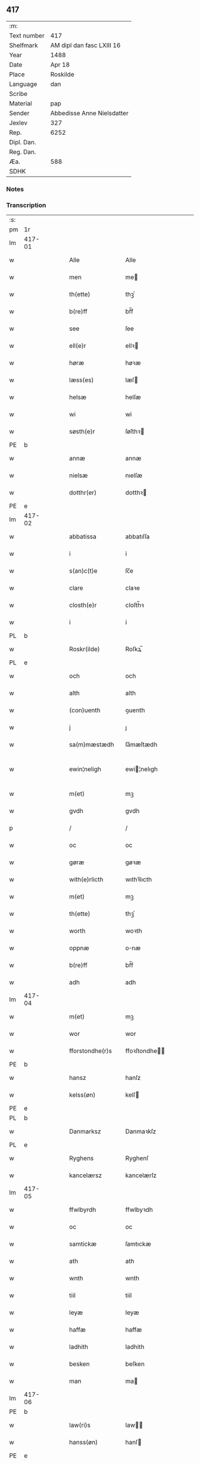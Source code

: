 ** 417
| :m:         |                            |
| Text number | 417                        |
| Shelfmark   | AM dipl dan fasc LXIII 16  |
| Year        | 1488                       |
| Date        | Apr 18                     |
| Place       | Roskilde                   |
| Language    | dan                        |
| Scribe      |                            |
| Material    | pap                        |
| Sender      | Abbedisse Anne Nielsdatter |
| Jexlev      | 327                        |
| Rep.        | 6252                       |
| Dipl. Dan.  |                            |
| Reg. Dan.   |                            |
| Æa.         | 588                        |
| SDHK        |                            |

*** Notes


*** Transcription
| :s: |        |   |   |   |   |                  |               |   |   |   |   |     |   |   |    |               |
| pm  |     1r |   |   |   |   |                  |               |   |   |   |   |     |   |   |    |               |
| lm  | 417-01 |   |   |   |   |                  |               |   |   |   |   |     |   |   |    |               |
| w   |        |   |   |   |   | Alle             | Alle          |   |   |   |   | dan |   |   |    |        417-01 |
| w   |        |   |   |   |   | men              | me           |   |   |   |   | dan |   |   |    |        417-01 |
| w   |        |   |   |   |   | th(ette)         | thꝫͤ           |   |   |   |   | dan |   |   |    |        417-01 |
| w   |        |   |   |   |   | b(re)ff          | bf̅f           |   |   |   |   | dan |   |   |    |        417-01 |
| w   |        |   |   |   |   | see              | ſee           |   |   |   |   | dan |   |   |    |        417-01 |
| w   |        |   |   |   |   | ell(e)r          | ellꝛ         |   |   |   |   | dan |   |   |    |        417-01 |
| w   |        |   |   |   |   | høræ             | høꝛæ          |   |   |   |   | dan |   |   |    |        417-01 |
| w   |        |   |   |   |   | læss(es)         | læſ          |   |   |   |   | dan |   |   |    |        417-01 |
| w   |        |   |   |   |   | helsæ            | helſæ         |   |   |   |   | dan |   |   |    |        417-01 |
| w   |        |   |   |   |   | wi               | wi            |   |   |   |   | dan |   |   |    |        417-01 |
| w   |        |   |   |   |   | søsth(e)r        | ſøſthꝛ       |   |   |   |   | dan |   |   |    |        417-01 |
| PE  |      b |   |   |   |   |                  |               |   |   |   |   |     |   |   |    |               |
| w   |        |   |   |   |   | annæ             | annæ          |   |   |   |   | dan |   |   |    |        417-01 |
| w   |        |   |   |   |   | nielsæ           | nıelſæ        |   |   |   |   | dan |   |   |    |        417-01 |
| w   |        |   |   |   |   | dotthr(er)       | dotthꝛ       |   |   |   |   | dan |   |   |    |        417-01 |
| PE  |      e |   |   |   |   |                  |               |   |   |   |   |     |   |   |    |               |
| lm  | 417-02 |   |   |   |   |                  |               |   |   |   |   |     |   |   |    |               |
| w   |        |   |   |   |   | abbatissa        | abbatıſſa     |   |   |   |   | lat |   |   |    |        417-02 |
| w   |        |   |   |   |   | i                | i             |   |   |   |   | dan |   |   |    |        417-02 |
| w   |        |   |   |   |   | s(an)c(t)e       | ſc̅e           |   |   |   |   | dan |   |   |    |        417-02 |
| w   |        |   |   |   |   | clare            | claꝛe         |   |   |   |   | dan |   |   |    |        417-02 |
| w   |        |   |   |   |   | closth(e)r       | cloſth̅ꝛ       |   |   |   |   | dan |   |   |    |        417-02 |
| w   |        |   |   |   |   | i                | i             |   |   |   |   | dan |   |   |    |        417-02 |
| PL  |      b |   |   |   |   |                  |               |   |   |   |   |     |   |   |    |               |
| w   |        |   |   |   |   | Roskr(ilde)      | Roſkꝝ̅         |   |   |   |   | dan |   |   |    |        417-02 |
| PL  |      e |   |   |   |   |                  |               |   |   |   |   |     |   |   |    |               |
| w   |        |   |   |   |   | och              | och           |   |   |   |   | dan |   |   |    |        417-02 |
| w   |        |   |   |   |   | alth             | alth          |   |   |   |   | dan |   |   |    |        417-02 |
| w   |        |   |   |   |   | (con)uenth       | ꝯuenth        |   |   |   |   | dan |   |   |    |        417-02 |
| w   |        |   |   |   |   | j                | ȷ             |   |   |   |   | dan |   |   |    |        417-02 |
| w   |        |   |   |   |   | sa(m)mæstædh     | ſa̅mæſtædh     |   |   |   |   | dan |   |   |    |        417-02 |
| w   |        |   |   |   |   | ewin¦neligh      | ewi¦nelıgh   |   |   |   |   | dan |   |   |    | 417-02—417-03 |
| w   |        |   |   |   |   | m(et)            | mꝫ            |   |   |   |   | dan |   |   |    |        417-03 |
| w   |        |   |   |   |   | gvdh             | gvdh          |   |   |   |   | dan |   |   |    |        417-03 |
| p   |        |   |   |   |   | /                | /             |   |   |   |   | dan |   |   |    |        417-03 |
| w   |        |   |   |   |   | oc               | oc            |   |   |   |   | dan |   |   |    |        417-03 |
| w   |        |   |   |   |   | gøræ             | gøꝛæ          |   |   |   |   | dan |   |   |    |        417-03 |
| w   |        |   |   |   |   | with(e)rlicth    | wıthꝛ̅lıcth    |   |   |   |   | dan |   |   |    |        417-03 |
| w   |        |   |   |   |   | m(et)            | mꝫ            |   |   |   |   | dan |   |   |    |        417-03 |
| w   |        |   |   |   |   | th(ette)         | thꝫͤ           |   |   |   |   | dan |   |   |    |        417-03 |
| w   |        |   |   |   |   | worth            | woꝛth         |   |   |   |   | dan |   |   |    |        417-03 |
| w   |        |   |   |   |   | oppnæ            | onæ          |   |   |   |   | dan |   |   |    |        417-03 |
| w   |        |   |   |   |   | b(re)ff          | bf̅f           |   |   |   |   | dan |   |   |    |        417-03 |
| w   |        |   |   |   |   | adh              | adh           |   |   |   |   | dan |   |   |    |        417-03 |
| lm  | 417-04 |   |   |   |   |                  |               |   |   |   |   |     |   |   |    |               |
| w   |        |   |   |   |   | m(et)            | mꝫ            |   |   |   |   | dan |   |   |    |        417-04 |
| w   |        |   |   |   |   | wor              | wor           |   |   |   |   | dan |   |   |    |        417-04 |
| w   |        |   |   |   |   | fforstondhe(r)s  | ffoꝛſtondhe |   |   |   |   | dan |   |   |    |        417-04 |
| PE  |      b |   |   |   |   |                  |               |   |   |   |   |     |   |   |    |               |
| w   |        |   |   |   |   | hansz            | hanſz         |   |   |   |   | dan |   |   |    |        417-04 |
| w   |        |   |   |   |   | kelss(øn)        | kelſ         |   |   |   |   | dan |   |   |    |        417-04 |
| PE  |      e |   |   |   |   |                  |               |   |   |   |   |     |   |   |    |               |
| PL  |      b |   |   |   |   |                  |               |   |   |   |   |     |   |   |    |               |
| w   |        |   |   |   |   | Danmarksz        | Danmaꝛkſz     |   |   |   |   | dan |   |   |    |        417-04 |
| PL  |      e |   |   |   |   |                  |               |   |   |   |   |     |   |   |    |               |
| w   |        |   |   |   |   | Ryghens          | Ryghenſ       |   |   |   |   | dan |   |   |    |        417-04 |
| w   |        |   |   |   |   | kancelærsz       | kancelærſz    |   |   |   |   | dan |   |   |    |        417-04 |
| lm  | 417-05 |   |   |   |   |                  |               |   |   |   |   |     |   |   |    |               |
| w   |        |   |   |   |   | ffwlbyrdh        | ffwlbyꝛdh     |   |   |   |   | dan |   |   |    |        417-05 |
| w   |        |   |   |   |   | oc               | oc            |   |   |   |   | dan |   |   |    |        417-05 |
| w   |        |   |   |   |   | samtickæ         | ſamtıckæ      |   |   |   |   | dan |   |   |    |        417-05 |
| w   |        |   |   |   |   | ath              | ath           |   |   |   |   | dan |   |   |    |        417-05 |
| w   |        |   |   |   |   | wnth             | wnth          |   |   |   |   | dan |   |   |    |        417-05 |
| w   |        |   |   |   |   | tiil             | tiil          |   |   |   |   | dan |   |   |    |        417-05 |
| w   |        |   |   |   |   | leyæ             | leyæ          |   |   |   |   | dan |   |   |    |        417-05 |
| w   |        |   |   |   |   | haffæ            | haffæ         |   |   |   |   | dan |   |   |    |        417-05 |
| w   |        |   |   |   |   | ladhith          | ladhith       |   |   |   |   | dan |   |   |    |        417-05 |
| w   |        |   |   |   |   | besken           | beſken        |   |   |   |   | dan |   |   |    |        417-05 |
| w   |        |   |   |   |   | man              | ma           |   |   |   |   | dan |   |   |    |        417-05 |
| lm  | 417-06 |   |   |   |   |                  |               |   |   |   |   |     |   |   |    |               |
| PE  |      b |   |   |   |   |                  |               |   |   |   |   |     |   |   |    |               |
| w   |        |   |   |   |   | law(ri)s         | law         |   |   |   |   | dan |   |   |    |        417-06 |
| w   |        |   |   |   |   | hanss(øn)        | hanſ         |   |   |   |   | dan |   |   |    |        417-06 |
| PE  |      e |   |   |   |   |                  |               |   |   |   |   |     |   |   |    |               |
| w   |        |   |   |   |   | alth             | alth          |   |   |   |   | dan |   |   |    |        417-06 |
| w   |        |   |   |   |   | worth            | woꝛth         |   |   |   |   | dan |   |   |    |        417-06 |
| w   |        |   |   |   |   | goodz            | goodz         |   |   |   |   | dan |   |   |    |        417-06 |
| w   |        |   |   |   |   | i                | i             |   |   |   |   | dan |   |   |    |        417-06 |
| PL  |      b |   |   |   |   |                  |               |   |   |   |   |     |   |   |    |               |
| w   |        |   |   |   |   | byrkæ            | byꝛkæ         |   |   |   |   | dan |   |   |    |        417-06 |
| PL  |      e |   |   |   |   |                  |               |   |   |   |   |     |   |   |    |               |
| w   |        |   |   |   |   | sso              | ſſo           |   |   |   |   | dan |   |   |    |        417-06 |
| w   |        |   |   |   |   | megidh           | megıdh        |   |   |   |   | dan |   |   |    |        417-06 |
| w   |        |   |   |   |   | so(m)            | ſo̅            |   |   |   |   | dan |   |   |    |        417-06 |
| w   |        |   |   |   |   | closth(e)r       | cloſthꝛ̅       |   |   |   |   | dan |   |   |    |        417-06 |
| w   |        |   |   |   |   | haffw(e)r        | haffwꝛ̅        |   |   |   |   | dan |   |   |    |        417-06 |
| w   |        |   |   |   |   | th(e)r           | thꝛ̅           |   |   |   |   | dan |   |   |    |        417-06 |
| lm  | 417-07 |   |   |   |   |                  |               |   |   |   |   |     |   |   |    |               |
| w   |        |   |   |   |   | hwilkydh         | hwilkẏdh      |   |   |   |   | dan |   |   |    |        417-07 |
| w   |        |   |   |   |   | ffor(nefnde)     | ffoꝛͩͤ          |   |   |   |   | dan |   |   |    |        417-07 |
| w   |        |   |   |   |   | goodz            | goodz         |   |   |   |   | dan |   |   |    |        417-07 |
| w   |        |   |   |   |   | han              | ha           |   |   |   |   | dan |   |   |    |        417-07 |
| w   |        |   |   |   |   | oc               | oc            |   |   |   |   | dan |   |   |    |        417-07 |
| w   |        |   |   |   |   | hansz            | hanſz         |   |   |   |   | dan |   |   |    |        417-07 |
| w   |        |   |   |   |   | kæræ             | kæræ          |   |   |   |   | dan |   |   |    |        417-07 |
| w   |        |   |   |   |   | hwsfrwæ          | hwſfꝛwæ       |   |   |   |   | dan |   |   |    |        417-07 |
| w   |        |   |   |   |   | oc               | oc            |   |   |   |   | dan |   |   |    |        417-07 |
| w   |        |   |   |   |   | ett              | ett           |   |   |   |   | dan |   |   |    |        417-07 |
| w   |        |   |   |   |   | thøris           | thøꝛi        |   |   |   |   | dan |   |   |    |        417-07 |
| w   |        |   |   |   |   | barn             | baꝛ          |   |   |   |   | dan |   |   |    |        417-07 |
| lm  | 417-08 |   |   |   |   |                  |               |   |   |   |   |     |   |   |    |               |
| w   |        |   |   |   |   | efth(e)r         | efthꝛ̅         |   |   |   |   | dan |   |   |    |        417-08 |
| w   |        |   |   |   |   | thøm             | thø          |   |   |   |   | dan |   |   |    |        417-08 |
| w   |        |   |   |   |   | skwllæ           | ſkwllæ        |   |   |   |   | dan |   |   |    |        417-08 |
| w   |        |   |   |   |   | beholdhe         | beholdhe      |   |   |   |   | dan |   |   |    |        417-08 |
| w   |        |   |   |   |   | oc               | oc            |   |   |   |   | dan |   |   |    |        417-08 |
| w   |        |   |   |   |   | nydhe            | nẏdhe         |   |   |   |   | dan |   |   |    |        417-08 |
| w   |        |   |   |   |   | saa              | ſaa           |   |   |   |   | dan |   |   |    |        417-08 |
| w   |        |   |   |   |   | lenghe           | lenghe        |   |   |   |   | dan |   |   |    |        417-08 |
| w   |        |   |   |   |   | som              | ſom           |   |   |   |   | dan |   |   |    |        417-08 |
| w   |        |   |   |   |   | the              | the           |   |   |   |   | dan |   |   |    |        417-08 |
| w   |        |   |   |   |   | lewæ             | lewæ          |   |   |   |   | dan |   |   |    |        417-08 |
| p   |        |   |   |   |   | /                | /             |   |   |   |   | dan |   |   |    |        417-08 |
| w   |        |   |   |   |   | Som              | o           |   |   |   |   | dan |   |   |    |        417-08 |
| lm  | 417-09 |   |   |   |   |                  |               |   |   |   |   |     |   |   |    |               |
| w   |        |   |   |   |   | er               | eꝛ            |   |   |   |   | dan |   |   |    |        417-09 |
| w   |        |   |   |   |   | førsth           | føꝛſth        |   |   |   |   | dan |   |   |    |        417-09 |
| PL  |      b |   |   |   |   |                  |               |   |   |   |   |     |   |   |    |               |
| w   |        |   |   |   |   | byrkæ            | byꝛkæ         |   |   |   |   | dan |   |   |    |        417-09 |
| w   |        |   |   |   |   | gordh            | goꝛdh         |   |   |   |   | dan |   |   |    |        417-09 |
| PL  |      e |   |   |   |   |                  |               |   |   |   |   |     |   |   |    |               |
| w   |        |   |   |   |   | som              | ſo           |   |   |   |   | dan |   |   |    |        417-09 |
| PE  |      b |   |   |   |   |                  |               |   |   |   |   |     |   |   |    |               |
| w   |        |   |   |   |   | p(er)            | ꝑ             |   |   |   |   | dan |   |   |    |        417-09 |
| w   |        |   |   |   |   | he(m)mi(n)gs(øn) | he̅mi̅g        |   |   |   |   | dan |   |   |    |        417-09 |
| PE  |      e |   |   |   |   |                  |               |   |   |   |   |     |   |   |    |               |
| w   |        |   |   |   |   | i                | i             |   |   |   |   | dan |   |   |    |        417-09 |
| w   |        |   |   |   |   | boor             | boor          |   |   |   |   | dan |   |   |    |        417-09 |
| w   |        |   |   |   |   | so(m)            | ſo̅            |   |   |   |   | dan |   |   |    |        417-09 |
| w   |        |   |   |   |   | giffw(e)r        | gıffwꝛ̅        |   |   |   |   | dan |   |   |    |        417-09 |
| w   |        |   |   |   |   | tiil             | tiil          |   |   |   |   | dan |   |   |    |        417-09 |
| w   |        |   |   |   |   | arligh           | aꝛligh        |   |   |   |   | dan |   |   |    |        417-09 |
| w   |        |   |   |   |   | skyldh           | ſkyldh        |   |   |   |   | dan |   |   |    |        417-09 |
| lm  | 417-10 |   |   |   |   |                  |               |   |   |   |   |     |   |   |    |               |
| w   |        |   |   |   |   | en               | e            |   |   |   |   | dan |   |   |    |        417-10 |
| w   |        |   |   |   |   | t(ønne)          | tꝭͤ            |   |   |   |   | dan |   |   |    |        417-10 |
| w   |        |   |   |   |   | smør             | ſmøꝛ          |   |   |   |   | dan |   |   |    |        417-10 |
| w   |        |   |   |   |   | Jt(em)           | Jtꝭ           |   |   |   |   | lat |   |   |    |        417-10 |
| w   |        |   |   |   |   | th(e)n           | th̅           |   |   |   |   | dan |   |   |    |        417-10 |
| w   |        |   |   |   |   | gordh            | goꝛdh         |   |   |   |   | dan |   |   |    |        417-10 |
| w   |        |   |   |   |   | th(e)r           | thꝛ̅           |   |   |   |   | dan |   |   |    |        417-10 |
| w   |        |   |   |   |   | nesth            | neſth         |   |   |   |   | dan |   |   |    |        417-10 |
| w   |        |   |   |   |   | so(m)            | ſo̅            |   |   |   |   | dan |   |   |    |        417-10 |
| PE  |      b |   |   |   |   |                  |               |   |   |   |   |     |   |   |    |               |
| w   |        |   |   |   |   | p(er)            | ꝑ             |   |   |   |   | dan |   |   |    |        417-10 |
| w   |        |   |   |   |   | ericss(øn)       | eꝛicſ        |   |   |   |   | dan |   |   |    |        417-10 |
| PE  |      e |   |   |   |   |                  |               |   |   |   |   |     |   |   |    |               |
| w   |        |   |   |   |   | søn              | ſø           |   |   |   |   | dan |   |   |    |        417-10 |
| w   |        |   |   |   |   | systh            | ſyſth         |   |   |   |   | dan |   |   |    |        417-10 |
| w   |        |   |   |   |   | wdh              | wdh           |   |   |   |   | dan |   |   |    |        417-10 |
| w   |        |   |   |   |   | i                | i             |   |   |   |   | dan |   |   |    |        417-10 |
| w   |        |   |   |   |   | bodhe            | bodhe         |   |   |   |   | dan |   |   |    |        417-10 |
| lm  | 417-11 |   |   |   |   |                  |               |   |   |   |   |     |   |   |    |               |
| w   |        |   |   |   |   | oc               | oc            |   |   |   |   | dan |   |   |    |        417-11 |
| w   |        |   |   |   |   | giffw(e)r        | gıffwꝛ̅        |   |   |   |   | dan |   |   |    |        417-11 |
| n   |        |   |   |   |   | j                | ȷ             |   |   |   |   | dan |   |   |    |        417-11 |
| w   |        |   |   |   |   | t(ønne)          | tꝭͤ            |   |   |   |   | dan |   |   |    |        417-11 |
| w   |        |   |   |   |   | smør             | ſmøꝛ          |   |   |   |   | dan |   |   |    |        417-11 |
| w   |        |   |   |   |   | Jt(em)           | Jtꝭ           |   |   |   |   | lat |   |   |    |        417-11 |
| w   |        |   |   |   |   | th(e)n           | th̅           |   |   |   |   | dan |   |   |    |        417-11 |
| w   |        |   |   |   |   | goordh           | gooꝛdh        |   |   |   |   | dan |   |   |    |        417-11 |
| PE  |      b |   |   |   |   |                  |               |   |   |   |   |     |   |   |    |               |
| w   |        |   |   |   |   | p(er)            | ꝑ             |   |   |   |   | dan |   |   |    |        417-11 |
| w   |        |   |   |   |   | brwn             | bꝛw          |   |   |   |   | dan |   |   |    |        417-11 |
| PE  |      e |   |   |   |   |                  |               |   |   |   |   |     |   |   |    |               |
| w   |        |   |   |   |   | nw               | nw            |   |   |   |   | dan |   |   |    |        417-11 |
| w   |        |   |   |   |   | i                | ı             |   |   |   |   | dan |   |   |    |        417-11 |
| w   |        |   |   |   |   | boor             | boor          |   |   |   |   | dan |   |   |    |        417-11 |
| w   |        |   |   |   |   | oc               | oc            |   |   |   |   | dan |   |   |    |        417-11 |
| w   |        |   |   |   |   | giffw(e)r        | gıffwꝛ̅        |   |   |   |   | dan |   |   |    |        417-11 |
| w   |        |   |   |   |   | en               | e            |   |   |   |   | dan |   |   |    |        417-11 |
| lm  | 417-12 |   |   |   |   |                  |               |   |   |   |   |     |   |   |    |               |
| w   |        |   |   |   |   | fiæri(n)gh       | fıæꝛı̅gh       |   |   |   |   | dan |   |   |    |        417-12 |
| w   |        |   |   |   |   | smør             | ſmøꝛ          |   |   |   |   | dan |   |   |    |        417-12 |
| w   |        |   |   |   |   | oc               | oc            |   |   |   |   | dan |   |   |    |        417-12 |
| w   |        |   |   |   |   | en               | e            |   |   |   |   | dan |   |   |    |        417-12 |
| w   |        |   |   |   |   | wrthw            | wꝛth         |   |   |   |   | dan |   |   |    |        417-12 |
| w   |        |   |   |   |   | bygh             | bygh          |   |   |   |   | dan |   |   |    |        417-12 |
| w   |        |   |   |   |   | m(et)            | mꝫ            |   |   |   |   | dan |   |   |    |        417-12 |
| w   |        |   |   |   |   | thø(ri)s         | thøſ         |   |   |   |   | dan |   |   |    |        417-12 |
| w   |        |   |   |   |   | smoredslæ        | ſmoredſlæ     |   |   |   |   | dan |   |   |    |        417-12 |
| w   |        |   |   |   |   | Jt(em)           | Jtꝭ           |   |   |   |   | lat |   |   |    |        417-12 |
| w   |        |   |   |   |   | en               | e            |   |   |   |   | dan |   |   |    |        417-12 |
| w   |        |   |   |   |   | ødhæ             | ødhæ          |   |   |   |   | dan |   |   |    |        417-12 |
| w   |        |   |   |   |   | fiærdi(n)gh      | fiæꝛdı̅gh      |   |   |   |   | dan |   |   |    |        417-12 |
| lm  | 417-13 |   |   |   |   |                  |               |   |   |   |   |     |   |   |    |               |
| w   |        |   |   |   |   | iordhæ           | ıoꝛdhæ        |   |   |   |   | dan |   |   |    |        417-13 |
| w   |        |   |   |   |   | som              | ſo           |   |   |   |   | dan |   |   |    |        417-13 |
| w   |        |   |   |   |   | skildh(e)r       | ſkildh̅ꝛ       |   |   |   |   | dan |   |   |    |        417-13 |
| w   |        |   |   |   |   | en               | e            |   |   |   |   | dan |   |   |    |        417-13 |
| w   |        |   |   |   |   | fiærdi(e)gh      | fıæꝛdi̅gh      |   |   |   |   | dan |   |   |    |        417-13 |
| w   |        |   |   |   |   | smør             | ſmøꝛ          |   |   |   |   | dan |   |   |    |        417-13 |
| w   |        |   |   |   |   | oc               | oc            |   |   |   |   | dan |   |   |    |        417-13 |
| w   |        |   |   |   |   | i                | ı             |   |   |   |   | dan |   |   |    |        417-13 |
| w   |        |   |   |   |   | s(killing)       |              |   |   |   |   | dan |   |   |    |        417-13 |
| w   |        |   |   |   |   | g(rot)           | gꝭ            |   |   |   |   | dan |   |   |    |        417-13 |
| w   |        |   |   |   |   | m(et)            | mꝫ            |   |   |   |   | dan |   |   |    |        417-13 |
| w   |        |   |   |   |   | andhræ           | andhꝛæ        |   |   |   |   | dan |   |   |    |        417-13 |
| w   |        |   |   |   |   | smo              | ſmo           |   |   |   |   | dan |   |   |    |        417-13 |
| w   |        |   |   |   |   | Redslæ           | Redſlæ        |   |   |   |   | dan |   |   |    |        417-13 |
| p   |        |   |   |   |   | /                | /             |   |   |   |   | dan |   |   |    |        417-13 |
| w   |        |   |   |   |   | och              | och           |   |   |   |   | dan |   |   |    |        417-13 |
| lm  | 417-14 |   |   |   |   |                  |               |   |   |   |   |     |   |   |    |               |
| w   |        |   |   |   |   | th(e)r           | th̅ꝛ           |   |   |   |   | dan |   |   |    |        417-14 |
| w   |        |   |   |   |   | tiil             | tiil          |   |   |   |   | dan |   |   |    |        417-14 |
| w   |        |   |   |   |   | skal             | ſkal          |   |   |   |   | dan |   |   |    |        417-14 |
| w   |        |   |   |   |   | han              | ha           |   |   |   |   | dan |   |   |    |        417-14 |
| w   |        |   |   |   |   | gøræ             | gøræ          |   |   |   |   | dan |   |   |    |        417-14 |
| w   |        |   |   |   |   | ffor             | ffoꝛ          |   |   |   |   | dan |   |   |    |        417-14 |
| w   |        |   |   |   |   | allæ             | allæ          |   |   |   |   | dan |   |   |    |        417-14 |
| w   |        |   |   |   |   | tessæ            | teſſæ         |   |   |   |   | dan |   |   |    |        417-14 |
| w   |        |   |   |   |   | gordhe           | goꝛdhe        |   |   |   |   | dan |   |   |    |        417-14 |
| w   |        |   |   |   |   | m(et)            | mꝫ            |   |   |   |   | dan |   |   |    |        417-14 |
| w   |        |   |   |   |   | the              | the           |   |   |   |   | dan |   |   |    |        417-14 |
| w   |        |   |   |   |   | andhræ           | andhꝛæ        |   |   |   |   | dan |   |   |    |        417-14 |
| w   |        |   |   |   |   | lens men         | lenſ me      |   |   |   |   | dan |   |   |    |        417-14 |
| lm  | 417-15 |   |   |   |   |                  |               |   |   |   |   |     |   |   |    |               |
| n   |        |   |   |   |   | i                | i             |   |   |   |   | dan |   |   |    |        417-15 |
| w   |        |   |   |   |   | sillæ            | ſıllæ         |   |   |   |   | dan |   |   |    |        417-15 |
| w   |        |   |   |   |   | pe(m)ni(n)ghe    | pe̅ni̅ghe       |   |   |   |   | dan |   |   |    |        417-15 |
| w   |        |   |   |   |   | oc               | oc            |   |   |   |   | dan |   |   |    |        417-15 |
| w   |        |   |   |   |   | koo              | koo           |   |   |   |   | dan |   |   |    |        417-15 |
| w   |        |   |   |   |   | pe(m)i(n)ghe     | pe̅ı̅ghe        |   |   |   |   | dan |   |   |    |        417-15 |
| w   |        |   |   |   |   | oc               | oc            |   |   |   |   | dan |   |   |    |        417-15 |
| w   |        |   |   |   |   | andhræ           | andhꝛæ        |   |   |   |   | dan |   |   |    |        417-15 |
| w   |        |   |   |   |   | smo              | ſmo           |   |   |   |   | dan |   |   | =  |        417-15 |
| w   |        |   |   |   |   | redslær          | ꝛedſlæꝛ       |   |   |   |   | dan |   |   | == |        417-15 |
| w   |        |   |   |   |   | so(m)            | ſo̅            |   |   |   |   | dan |   |   |    |        417-15 |
| w   |        |   |   |   |   | aff              | aff           |   |   |   |   | dan |   |   |    |        417-15 |
| w   |        |   |   |   |   | allerdhom        | alleꝛdho     |   |   |   |   | dan |   |   |    |        417-15 |
| lm  | 417-16 |   |   |   |   |                  |               |   |   |   |   |     |   |   |    |               |
| w   |        |   |   |   |   | plæyær           | plæyæꝛ        |   |   |   |   | dan |   |   |    |        417-16 |
| w   |        |   |   |   |   | ath              | ath           |   |   |   |   | dan |   |   |    |        417-16 |
| w   |        |   |   |   |   | gøræs            | gøꝛæ         |   |   |   |   | dan |   |   |    |        417-16 |
| w   |        |   |   |   |   | aff              | aff           |   |   |   |   | dan |   |   |    |        417-16 |
| p   |        |   |   |   |   | /                | /             |   |   |   |   | dan |   |   |    |        417-16 |
| w   |        |   |   |   |   | oc               | oc            |   |   |   |   | dan |   |   |    |        417-16 |
| w   |        |   |   |   |   | skal             | ſkal          |   |   |   |   | dan |   |   |    |        417-16 |
| w   |        |   |   |   |   | han              | ha           |   |   |   |   | dan |   |   |    |        417-16 |
| w   |        |   |   |   |   | pløyæ            | pløẏæ         |   |   |   |   | dan |   |   |    |        417-16 |
| w   |        |   |   |   |   | th(e)r           | th̅ꝛ           |   |   |   |   | dan |   |   |    |        417-16 |
| w   |        |   |   |   |   | aff              | aff           |   |   |   |   | dan |   |   |    |        417-16 |
| w   |        |   |   |   |   | m(et)            | mꝫ            |   |   |   |   | dan |   |   |    |        417-16 |
| w   |        |   |   |   |   | en               | e            |   |   |   |   | dan |   |   |    |        417-16 |
| w   |        |   |   |   |   | plowff           | ploff        |   |   |   |   | dan |   |   |    |        417-16 |
| w   |        |   |   |   |   | om               | o            |   |   |   |   | dan |   |   |    |        417-16 |
| lm  | 417-17 |   |   |   |   |                  |               |   |   |   |   |     |   |   |    |               |
| w   |        |   |   |   |   | voryndh          | voꝛẏndh       |   |   |   |   | dan |   |   |    |        417-17 |
| w   |        |   |   |   |   | nar              | nar           |   |   |   |   | dan |   |   |    |        417-17 |
| w   |        |   |   |   |   | ha(n)            | haͫ            |   |   |   |   | dan |   |   |    |        417-17 |
| w   |        |   |   |   |   | tiil             | tııl          |   |   |   |   | dan |   |   |    |        417-17 |
| w   |        |   |   |   |   | sig(is)          | ſıgꝭ          |   |   |   |   | dan |   |   |    |        417-17 |
| w   |        |   |   |   |   | en               | e            |   |   |   |   | dan |   |   |    |        417-17 |
| w   |        |   |   |   |   | dagh             | dagh          |   |   |   |   | dan |   |   |    |        417-17 |
| p   |        |   |   |   |   | /                | /             |   |   |   |   | dan |   |   |    |        417-17 |
| w   |        |   |   |   |   | oc               | oc            |   |   |   |   | dan |   |   |    |        417-17 |
| w   |        |   |   |   |   | skal             | ſkal          |   |   |   |   | dan |   |   |    |        417-17 |
| w   |        |   |   |   |   | han              | ha           |   |   |   |   | dan |   |   |    |        417-17 |
| w   |        |   |   |   |   | gærdhæ           | gæꝛdhæ        |   |   |   |   | dan |   |   |    |        417-17 |
| n   |        |   |   |   |   | vi               | vi            |   |   |   |   | dan |   |   |    |        417-17 |
| w   |        |   |   |   |   | leess            | leeſſ         |   |   |   |   | dan |   |   |    |        417-17 |
| w   |        |   |   |   |   | gærdslæ          | gæꝛdſlæ       |   |   |   |   | dan |   |   |    |        417-17 |
| w   |        |   |   |   |   |                  |               |   |   |   |   | dan |   |   |    |        417-17 |
| lm  | 417-18 |   |   |   |   |                  |               |   |   |   |   |     |   |   |    |               |
| w   |        |   |   |   |   | m(et)            | mꝫ            |   |   |   |   | dan |   |   |    |        417-18 |
| w   |        |   |   |   |   | Ryss             | Rẏſſ          |   |   |   |   | dan |   |   |    |        417-18 |
| w   |        |   |   |   |   | oc               | oc            |   |   |   |   | dan |   |   |    |        417-18 |
| w   |        |   |   |   |   | stawffræ         | ſtaffꝛæ      |   |   |   |   | dan |   |   |    |        417-18 |
| w   |        |   |   |   |   | paa              | paa           |   |   |   |   | dan |   |   |    |        417-18 |
| w   |        |   |   |   |   | marken           | maꝛke        |   |   |   |   | dan |   |   |    |        417-18 |
| w   |        |   |   |   |   | ell(e)r          | ellꝛ̅          |   |   |   |   | dan |   |   |    |        417-18 |
| w   |        |   |   |   |   | j                | j             |   |   |   |   | dan |   |   |    |        417-18 |
| w   |        |   |   |   |   | hawyn            | hawẏ         |   |   |   |   | dan |   |   |    |        417-18 |
| w   |        |   |   |   |   | nor              | noꝛ           |   |   |   |   | dan |   |   |    |        417-18 |
| w   |        |   |   |   |   | ha(n)            | haͫ            |   |   |   |   | dan |   |   |    |        417-18 |
| w   |        |   |   |   |   | tiil             | tııl          |   |   |   |   | dan |   |   |    |        417-18 |
| w   |        |   |   |   |   | sighes           | ſıghe        |   |   |   |   | dan |   |   |    |        417-18 |
| p   |        |   |   |   |   | /                | /             |   |   |   |   | dan |   |   |    |        417-18 |
| w   |        |   |   |   |   | oc               | oc            |   |   |   |   | dan |   |   |    |        417-18 |
| w   |        |   |   |   |   | foræ             | foꝛæ          |   |   |   |   | dan |   |   |    |        417-18 |
| lm  | 417-19 |   |   |   |   |                  |               |   |   |   |   |     |   |   |    |               |
| w   |        |   |   |   |   | the              | the           |   |   |   |   | dan |   |   |    |        417-19 |
| w   |        |   |   |   |   | andhræ           | andhꝛæ        |   |   |   |   | dan |   |   |    |        417-19 |
| n   |        |   |   |   |   | ii               | ii            |   |   |   |   | dan |   |   |    |        417-19 |
| w   |        |   |   |   |   | gordhe           | goꝛdhe        |   |   |   |   | dan |   |   |    |        417-19 |
| w   |        |   |   |   |   | skal             | ſkal          |   |   |   |   | dan |   |   |    |        417-19 |
| w   |        |   |   |   |   | han              | ha           |   |   |   |   | dan |   |   |    |        417-19 |
| w   |        |   |   |   |   | aghæ             | aghæ          |   |   |   |   | dan |   |   |    |        417-19 |
| n   |        |   |   |   |   | ii               | ıı            |   |   |   |   | dan |   |   |    |        417-19 |
| w   |        |   |   |   |   | leess            | leeſſ         |   |   |   |   | dan |   |   |    |        417-19 |
| w   |        |   |   |   |   | may              | maẏ           |   |   |   |   | dan |   |   |    |        417-19 |
| w   |        |   |   |   |   | tiil             | tııl          |   |   |   |   | dan |   |   |    |        417-19 |
| w   |        |   |   |   |   | closth(e)r       | cloſth̅ꝛ       |   |   |   |   | dan |   |   |    |        417-19 |
| w   |        |   |   |   |   | thø(ri)s         | thø         |   |   |   |   | dan |   |   |    |        417-19 |
| w   |        |   |   |   |   | kør¦missæ        | køꝛ¦miſſæ     |   |   |   |   | dan |   |   |    | 417-19—417-20 |
| w   |        |   |   |   |   | dagh             | dagh          |   |   |   |   | dan |   |   |    |        417-20 |
| w   |        |   |   |   |   | Jt(em)           | Jtꝭ           |   |   |   |   | lat |   |   |    |        417-20 |
| w   |        |   |   |   |   | skal             | ſkal          |   |   |   |   | dan |   |   |    |        417-20 |
| w   |        |   |   |   |   | han              | ha           |   |   |   |   | dan |   |   |    |        417-20 |
| w   |        |   |   |   |   | oc               | oc            |   |   |   |   | dan |   |   |    |        417-20 |
| w   |        |   |   |   |   | giffwæ           | gıffwæ        |   |   |   |   | dan |   |   |    |        417-20 |
| n   |        |   |   |   |   | iiii             | ıııı          |   |   |   |   | dan |   |   |    |        417-20 |
| w   |        |   |   |   |   | s(killing)       |              |   |   |   |   | dan |   |   |    |        417-20 |
| w   |        |   |   |   |   | g(rot)           | gꝭ            |   |   |   |   | dan |   |   |    |        417-20 |
| w   |        |   |   |   |   | ffor             | ffoꝛ          |   |   |   |   | dan |   |   |    |        417-20 |
| w   |        |   |   |   |   | alth             | alth          |   |   |   |   | dan |   |   |    |        417-20 |
| w   |        |   |   |   |   | høsth            | høſth         |   |   |   |   | dan |   |   |    |        417-20 |
| w   |        |   |   |   |   | ærwydhe          | æꝛwẏdhe       |   |   |   |   | dan |   |   |    |        417-20 |
| lm  | 417-21 |   |   |   |   |                  |               |   |   |   |   |     |   |   |    |               |
| w   |        |   |   |   |   | som              | ſo           |   |   |   |   | dan |   |   |    |        417-21 |
| w   |        |   |   |   |   | skwllæ           | ſkllæ        |   |   |   |   | dan |   |   |    |        417-21 |
| w   |        |   |   |   |   | wdh              | wdh           |   |   |   |   | dan |   |   |    |        417-21 |
| w   |        |   |   |   |   | ⸠y⸡              | ⸠y⸡           |   |   |   |   | dan |   |   |    |        417-21 |
| w   |        |   |   |   |   | gyffes           | gẏffe        |   |   |   |   | dan |   |   |    |        417-21 |
| w   |        |   |   |   |   | s(an)c(t)i       | ſc̅ı           |   |   |   |   | lat |   |   |    |        417-21 |
| w   |        |   |   |   |   | knwdz            | knwdz         |   |   |   |   | dan |   |   |    |        417-21 |
| w   |        |   |   |   |   | dagh             | dagh          |   |   |   |   | dan |   |   |    |        417-21 |
| p   |        |   |   |   |   | /                | /             |   |   |   |   | dan |   |   |    |        417-21 |
| w   |        |   |   |   |   | oc               | oc            |   |   |   |   | dan |   |   |    |        417-21 |
| w   |        |   |   |   |   | skal             | ſkal          |   |   |   |   | dan |   |   |    |        417-21 |
| w   |        |   |   |   |   | holdhe           | holdhe        |   |   |   |   | dan |   |   |    |        417-21 |
| w   |        |   |   |   |   | skowyn           | ſkowẏ        |   |   |   |   | dan |   |   |    |        417-21 |
| w   |        |   |   |   |   | wedh             | wedh          |   |   |   |   | dan |   |   |    |        417-21 |
| lm  | 417-22 |   |   |   |   |                  |               |   |   |   |   |     |   |   |    |               |
| w   |        |   |   |   |   | skelligh         | ſkellıgh      |   |   |   |   | dan |   |   |    |        417-22 |
| w   |        |   |   |   |   | oc               | oc            |   |   |   |   | dan |   |   |    |        417-22 |
| w   |        |   |   |   |   | lowligh          | lowlıgh       |   |   |   |   | dan |   |   |    |        417-22 |
| w   |        |   |   |   |   | hæffdh           | hæffdh        |   |   |   |   | dan |   |   |    |        417-22 |
| p   |        |   |   |   |   | /                | /             |   |   |   |   | dan |   |   |    |        417-22 |
| w   |        |   |   |   |   | vth(e)n          | vthn̅          |   |   |   |   | dan |   |   |    |        417-22 |
| w   |        |   |   |   |   | hwess            | hweſſ         |   |   |   |   | dan |   |   |    |        417-22 |
| w   |        |   |   |   |   | iegh             | ıegh          |   |   |   |   | dan |   |   |    |        417-22 |
| w   |        |   |   |   |   | oc               | oc            |   |   |   |   | dan |   |   |    |        417-22 |
| w   |        |   |   |   |   | my(n)næ          | mẏ̅næ          |   |   |   |   | dan |   |   |    |        417-22 |
| w   |        |   |   |   |   | efth(e)rkomæ(re) | efthꝛ̅komæ    |   |   |   |   | dan |   |   |    |        417-22 |
| w   |        |   |   |   |   | fforstondæræ     | ffoꝛſtondæꝛæ  |   |   |   |   | dan |   |   |    |        417-22 |
| lm  | 417-23 |   |   |   |   |                  |               |   |   |   |   |     |   |   |    |               |
| w   |        |   |   |   |   | tiil             | tııl          |   |   |   |   | dan |   |   |    |        417-23 |
| w   |        |   |   |   |   | s(an)c(t)e       | ſc̅e           |   |   |   |   | dan |   |   |    |        417-23 |
| w   |        |   |   |   |   | klaræ            | klaræ         |   |   |   |   | dan |   |   |    |        417-23 |
| w   |        |   |   |   |   | closth(e)r       | cloſthꝛ̅       |   |   |   |   | dan |   |   |    |        417-23 |
| w   |        |   |   |   |   | ladhe            | ladhe         |   |   |   |   | dan |   |   |    |        417-23 |
| w   |        |   |   |   |   | hwggha           | hwggha        |   |   |   |   | dan |   |   |    |        417-23 |
| w   |        |   |   |   |   | tiil             | tııl          |   |   |   |   | dan |   |   |    |        417-23 |
| w   |        |   |   |   |   | closth(e)rs      | cloſthꝛ̅ſ      |   |   |   |   | dan |   |   |    |        417-23 |
| w   |        |   |   |   |   | behoff           | behoff        |   |   |   |   | dan |   |   |    |        417-23 |
| w   |        |   |   |   |   | Oc               | Oc            |   |   |   |   | dan |   |   |    |        417-23 |
| w   |        |   |   |   |   | skal             | ſkal          |   |   |   |   | dan |   |   |    |        417-23 |
| w   |        |   |   |   |   | han              | ha           |   |   |   |   | dan |   |   |    |        417-23 |
| lm  | 417-24 |   |   |   |   |                  |               |   |   |   |   |     |   |   |    |               |
| w   |        |   |   |   |   | yddhæ            | yddhæ         |   |   |   |   | dan |   |   |    |        417-24 |
| w   |        |   |   |   |   | skildhe          | ſkildhe       |   |   |   |   | dan |   |   |    |        417-24 |
| w   |        |   |   |   |   | wedh             | wedh          |   |   |   |   | dan |   |   |    |        417-24 |
| w   |        |   |   |   |   | tiil             | tiil          |   |   |   |   | dan |   |   |    |        417-24 |
| w   |        |   |   |   |   | closth(e)r       | cloſthꝛ      |   |   |   |   | dan |   |   |    |        417-24 |
| w   |        |   |   |   |   | som              | ſo           |   |   |   |   | dan |   |   |    |        417-24 |
| w   |        |   |   |   |   | aff              | aff           |   |   |   |   | dan |   |   |    |        417-24 |
| w   |        |   |   |   |   | alerdhom         | aleꝛdho      |   |   |   |   | dan |   |   |    |        417-24 |
| w   |        |   |   |   |   | haffw(e)r        | haffwꝛ̅        |   |   |   |   | dan |   |   |    |        417-24 |
| w   |        |   |   |   |   | wæ(ri)dh         | wædh         |   |   |   |   | dan |   |   |    |        417-24 |
| w   |        |   |   |   |   | yth              | ẏth           |   |   |   |   | dan |   |   |    |        417-24 |
| lm  | 417-25 |   |   |   |   |                  |               |   |   |   |   |     |   |   |    |               |
| w   |        |   |   |   |   | oc               | oc            |   |   |   |   | dan |   |   |    |        417-25 |
| w   |        |   |   |   |   | skal             | ſkal          |   |   |   |   | dan |   |   |    |        417-25 |
| w   |        |   |   |   |   | han              | ha           |   |   |   |   | dan |   |   |    |        417-25 |
| w   |        |   |   |   |   | en               | en            |   |   |   |   | dan |   |   |    |        417-25 |
| w   |        |   |   |   |   | nath             | nath          |   |   |   |   | dan |   |   |    |        417-25 |
| w   |        |   |   |   |   | om               | o            |   |   |   |   | dan |   |   |    |        417-25 |
| w   |        |   |   |   |   | aaredh           | aaꝛedh        |   |   |   |   | dan |   |   |    |        417-25 |
| w   |        |   |   |   |   | holdhe           | holdhe        |   |   |   |   | dan |   |   |    |        417-25 |
| w   |        |   |   |   |   | megh             | megh          |   |   |   |   | dan |   |   |    |        417-25 |
| w   |        |   |   |   |   | ell(e)r          | ellꝛ̅          |   |   |   |   | dan |   |   |    |        417-25 |
| w   |        |   |   |   |   | my(n)næ          | mẏ̅næ          |   |   |   |   | dan |   |   |    |        417-25 |
| w   |        |   |   |   |   | efth(e)rkomæ(er) | efthꝛ̅komæ    |   |   |   |   | dan |   |   |    |        417-25 |
| lm  | 417-26 |   |   |   |   |                  |               |   |   |   |   |     |   |   |    |               |
| w   |        |   |   |   |   | m(et)            | mꝫ            |   |   |   |   | dan |   |   |    |        417-26 |
| n   |        |   |   |   |   | vi               | vi            |   |   |   |   | dan |   |   |    |        417-26 |
| w   |        |   |   |   |   | hesthæ           | heſthæ        |   |   |   |   | dan |   |   |    |        417-26 |
| w   |        |   |   |   |   | ffor             | ffoꝛ          |   |   |   |   | dan |   |   |    |        417-26 |
| w   |        |   |   |   |   | aarligh          | aaꝛligh       |   |   |   |   | dan |   |   |    |        417-26 |
| w   |        |   |   |   |   | gesthni(n)gh     | geſthni̅gh     |   |   |   |   | dan |   |   |    |        417-26 |
| w   |        |   |   |   |   | oc               | oc            |   |   |   |   | dan |   |   |    |        417-26 |
| w   |        |   |   |   |   | ey               | eẏ            |   |   |   |   | dan |   |   |    |        417-26 |
| w   |        |   |   |   |   | th(e)r           | thꝛ̅           |   |   |   |   | dan |   |   |    |        417-26 |
| w   |        |   |   |   |   | efth(e)r         | efthꝛ̅         |   |   |   |   | dan |   |   |    |        417-26 |
| w   |        |   |   |   |   | vdh(e)n          | vdh̅          |   |   |   |   | dan |   |   |    |        417-26 |
| w   |        |   |   |   |   | hwess            | hweſſ         |   |   |   |   | dan |   |   |    |        417-26 |
| w   |        |   |   |   |   | the              | the           |   |   |   |   | dan |   |   |    |        417-26 |
| lm  | 417-27 |   |   |   |   |                  |               |   |   |   |   |     |   |   |    |               |
| w   |        |   |   |   |   | vellæ            | vellæ         |   |   |   |   | dan |   |   |    |        417-27 |
| w   |        |   |   |   |   | haffwæ           | haffwæ        |   |   |   |   | dan |   |   |    |        417-27 |
| w   |        |   |   |   |   | m(et)            | mꝫ            |   |   |   |   | dan |   |   |    |        417-27 |
| w   |        |   |   |   |   | hansz            | hanſz         |   |   |   |   | dan |   |   |    |        417-27 |
| w   |        |   |   |   |   | my(n)næ          | my̅næ          |   |   |   |   | dan |   |   |    |        417-27 |
| p   |        |   |   |   |   | /                | /             |   |   |   |   | dan |   |   |    |        417-27 |
| w   |        |   |   |   |   | oc               | oc            |   |   |   |   | dan |   |   |    |        417-27 |
| w   |        |   |   |   |   | skal             | ſkal          |   |   |   |   | dan |   |   |    |        417-27 |
| w   |        |   |   |   |   | han              | han           |   |   |   |   | dan |   |   |    |        417-27 |
| w   |        |   |   |   |   | wæræ             | wæræ          |   |   |   |   | dan |   |   |    |        417-27 |
| w   |        |   |   |   |   | oss              | oſſ           |   |   |   |   | dan |   |   |    |        417-27 |
| w   |        |   |   |   |   | oc               | oc            |   |   |   |   | dan |   |   |    |        417-27 |
| w   |        |   |   |   |   | voræ             | voꝛæ          |   |   |   |   | dan |   |   |    |        417-27 |
| w   |        |   |   |   |   | closth(e)rs      | cloſthꝛ     |   |   |   |   | dan |   |   |    |        417-27 |
| lm  | 417-28 |   |   |   |   |                  |               |   |   |   |   |     |   |   |    |               |
| w   |        |   |   |   |   | fforstondheræ    | ffoꝛſtondheꝛæ |   |   |   |   | dan |   |   |    |        417-28 |
| w   |        |   |   |   |   | i                | ı             |   |   |   |   | dan |   |   |    |        417-28 |
| w   |        |   |   |   |   | allæ             | allæ          |   |   |   |   | dan |   |   |    |        417-28 |
| w   |        |   |   |   |   | modhe            | modhe         |   |   |   |   | dan |   |   |    |        417-28 |
| w   |        |   |   |   |   | hørigh           | høꝛigh        |   |   |   |   | dan |   |   |    |        417-28 |
| w   |        |   |   |   |   | oc               | oc            |   |   |   |   | dan |   |   |    |        417-28 |
| w   |        |   |   |   |   | lydigh           | lẏdıgh        |   |   |   |   | dan |   |   |    |        417-28 |
| w   |        |   |   |   |   | som              | ſo           |   |   |   |   | dan |   |   |    |        417-28 |
| w   |        |   |   |   |   | tiil             | tııl          |   |   |   |   | dan |   |   |    |        417-28 |
| w   |        |   |   |   |   | bøør             | bøøꝛ          |   |   |   |   | dan |   |   |    |        417-28 |
| w   |        |   |   |   |   | Jt(em)           | Jtꝭ           |   |   |   |   | lat |   |   |    |        417-28 |
| w   |        |   |   |   |   | skedhe           | ſkedhe        |   |   |   |   | dan |   |   |    |        417-28 |
| lm  | 417-29 |   |   |   |   |                  |               |   |   |   |   |     |   |   |    |               |
| w   |        |   |   |   |   | oc               | oc            |   |   |   |   | dan |   |   |    |        417-29 |
| w   |        |   |   |   |   | sso              | ſſo           |   |   |   |   | dan |   |   |    |        417-29 |
| w   |        |   |   |   |   | ath              | ath           |   |   |   |   | dan |   |   |    |        417-29 |
| w   |        |   |   |   |   | ha(n)            | haͫ            |   |   |   |   | dan |   |   |    |        417-29 |
| w   |        |   |   |   |   | løsthæ           | løſthæ        |   |   |   |   | dan |   |   |    |        417-29 |
| w   |        |   |   |   |   | ath              | ath           |   |   |   |   | dan |   |   |    |        417-29 |
| w   |        |   |   |   |   | ffaræ            | ffaꝛæ         |   |   |   |   | dan |   |   |    |        417-29 |
| w   |        |   |   |   |   | aff              | aff           |   |   |   |   | dan |   |   |    |        417-29 |
| w   |        |   |   |   |   | closth(e)rs      | cloſthꝛ̅      |   |   |   |   | dan |   |   |    |        417-29 |
| w   |        |   |   |   |   | goodz            | goodz         |   |   |   |   | dan |   |   |    |        417-29 |
| w   |        |   |   |   |   | ffor             | ffoꝛ          |   |   |   |   | dan |   |   |    |        417-29 |
| w   |        |   |   |   |   | siwgdom          | ſıwgdo       |   |   |   |   | dan |   |   |    |        417-29 |
| w   |        |   |   |   |   | allerdhom        | alleꝛdho     |   |   |   |   | dan |   |   |    |        417-29 |
| lm  | 417-30 |   |   |   |   |                  |               |   |   |   |   |     |   |   |    |               |
| w   |        |   |   |   |   | ell(e)r          | ellꝛ         |   |   |   |   | dan |   |   |    |        417-30 |
| w   |        |   |   |   |   | ey               | eẏ            |   |   |   |   | dan |   |   |    |        417-30 |
| w   |        |   |   |   |   | løsthær          | løſthæꝛ       |   |   |   |   | dan |   |   |    |        417-30 |
| w   |        |   |   |   |   | th(e)r           | thꝛ̅           |   |   |   |   | dan |   |   |    |        417-30 |
| w   |        |   |   |   |   | lengh(e)r        | lenghꝛ̅        |   |   |   |   | dan |   |   |    |        417-30 |
| w   |        |   |   |   |   | ath              | ath           |   |   |   |   | dan |   |   |    |        417-30 |
| w   |        |   |   |   |   | boo              | boo           |   |   |   |   | dan |   |   |    |        417-30 |
| w   |        |   |   |   |   | tha              | tha           |   |   |   |   | dan |   |   |    |        417-30 |
| w   |        |   |   |   |   | skal             | ſkal          |   |   |   |   | dan |   |   |    |        417-30 |
| w   |        |   |   |   |   | han              | ha           |   |   |   |   | dan |   |   |    |        417-30 |
| w   |        |   |   |   |   | aff              | aff           |   |   |   |   | dan |   |   |    |        417-30 |
| w   |        |   |   |   |   | ffaræ            | ffaꝛæ         |   |   |   |   | dan |   |   |    |        417-30 |
| w   |        |   |   |   |   | qwith            | qwith         |   |   |   |   | dan |   |   |    |        417-30 |
| w   |        |   |   |   |   | oc               | oc            |   |   |   |   | dan |   |   |    |        417-30 |
| w   |        |   |   |   |   | ffry             | ffꝛẏ          |   |   |   |   | dan |   |   |    |        417-30 |
| lm  | 417-31 |   |   |   |   |                  |               |   |   |   |   |     |   |   |    |               |
| w   |        |   |   |   |   | vdh(e)n          | vdh̅          |   |   |   |   | dan |   |   |    |        417-31 |
| w   |        |   |   |   |   | alth             | alth          |   |   |   |   | dan |   |   |    |        417-31 |
| w   |        |   |   |   |   | hindh(e)r        | hindhꝛ̅        |   |   |   |   | dan |   |   |    |        417-31 |
| w   |        |   |   |   |   | m(et)            | mꝫ            |   |   |   |   | dan |   |   |    |        417-31 |
| w   |        |   |   |   |   | sin              | ſi           |   |   |   |   | dan |   |   |    |        417-31 |
| w   |        |   |   |   |   | høsthræ          | høſthꝛæ       |   |   |   |   | dan |   |   |    |        417-31 |
| w   |        |   |   |   |   | oc               | oc            |   |   |   |   | dan |   |   |    |        417-31 |
| w   |        |   |   |   |   | børn             | bøꝛ          |   |   |   |   | dan |   |   |    |        417-31 |
| w   |        |   |   |   |   | oc               | oc            |   |   |   |   | dan |   |   |    |        417-31 |
| w   |        |   |   |   |   | giffwæ           | gıffwæ        |   |   |   |   | dan |   |   |    |        417-31 |
| w   |        |   |   |   |   | closth(e)r       | cloſthꝛ̅       |   |   |   |   | dan |   |   |    |        417-31 |
| w   |        |   |   |   |   | siith            | ſiith         |   |   |   |   | dan |   |   |    |        417-31 |
| lm  | 417-32 |   |   |   |   |                  |               |   |   |   |   |     |   |   |    |               |
| w   |        |   |   |   |   | langhildhæ       | langhıldhæ    |   |   |   |   | dan |   |   |    |        417-32 |
| w   |        |   |   |   |   | som              | ſo           |   |   |   |   | dan |   |   |    |        417-32 |
| w   |        |   |   |   |   | tiil             | tiil          |   |   |   |   | dan |   |   |    |        417-32 |
| w   |        |   |   |   |   | bwr              | bꝛ           |   |   |   |   | dan |   |   |    |        417-32 |
| w   |        |   |   |   |   | oc               | oc            |   |   |   |   | dan |   |   |    |        417-32 |
| w   |        |   |   |   |   | ladhæ            | ladhæ         |   |   |   |   | dan |   |   |    |        417-32 |
| w   |        |   |   |   |   | closth(e)rs      | cloſthꝛ̅      |   |   |   |   | dan |   |   |    |        417-32 |
| w   |        |   |   |   |   | goodz            | goodz         |   |   |   |   | dan |   |   |    |        417-32 |
| w   |        |   |   |   |   | oc               | oc            |   |   |   |   | dan |   |   |    |        417-32 |
| w   |        |   |   |   |   | gordh            | goꝛdh         |   |   |   |   | dan |   |   |    |        417-32 |
| w   |        |   |   |   |   | j                | ȷ             |   |   |   |   | dan |   |   |    |        417-32 |
| w   |        |   |   |   |   | godhe            | godhe         |   |   |   |   | dan |   |   |    |        417-32 |
| lm  | 417-33 |   |   |   |   |                  |               |   |   |   |   |     |   |   |    |               |
| w   |        |   |   |   |   | modhe            | modhe         |   |   |   |   | dan |   |   |    |        417-33 |
| w   |        |   |   |   |   | efth(e)r         | efthꝛ        |   |   |   |   | dan |   |   |    |        417-33 |
| w   |        |   |   |   |   | da(n)ne menz     | da̅ne menz     |   |   |   |   | dan |   |   |    |        417-33 |
| w   |        |   |   |   |   | sielsæ           | ſıelſæ        |   |   |   |   | dan |   |   |    |        417-33 |
| w   |        |   |   |   |   | Jn               | Jn            |   |   |   |   | lat |   |   |    |        417-33 |
| w   |        |   |   |   |   | cui(us)          | cuı          |   |   |   |   | lat |   |   |    |        417-33 |
| w   |        |   |   |   |   | rei              | ꝛei           |   |   |   |   | lat |   |   |    |        417-33 |
| w   |        |   |   |   |   | testimo(n)ium    | teſtımo̅iu    |   |   |   |   | lat |   |   |    |        417-33 |
| w   |        |   |   |   |   | sigillu(m)       | ſıgıllu̅       |   |   |   |   | lat |   |   |    |        417-33 |
| w   |        |   |   |   |   | (con)ue(n)tu(us) | ꝯue̅tű        |   |   |   |   | lat |   |   |    |        417-33 |
| lm  | 417-34 |   |   |   |   |                  |               |   |   |   |   |     |   |   |    |               |
| w   |        |   |   |   |   | n(ost)ri         | nꝛ̅i           |   |   |   |   | lat |   |   |    |        417-34 |
| w   |        |   |   |   |   | vna              | vna           |   |   |   |   | lat |   |   |    |        417-34 |
| w   |        |   |   |   |   | cu(m)            | cu̅            |   |   |   |   | lat |   |   |    |        417-34 |
| w   |        |   |   |   |   | sigillo          | ſıgıllo       |   |   |   |   | lat |   |   |    |        417-34 |
| w   |        |   |   |   |   | p(re)uiso(ri)s   | puıſo      |   |   |   |   | lat |   |   |    |        417-34 |
| w   |        |   |   |   |   | n(ost)ri         | nꝛ̅i           |   |   |   |   | lat |   |   |    |        417-34 |
| w   |        |   |   |   |   | p(rese)n(tibus)  | p̅nꝰ          |   |   |   |   | lat |   |   |    |        417-34 |
| w   |        |   |   |   |   | su(n)t           | ſu̅t           |   |   |   |   | lat |   |   |    |        417-34 |
| w   |        |   |   |   |   | appe(n)sa        | ae̅ſa         |   |   |   |   | lat |   |   |    |        417-34 |
| w   |        |   |   |   |   | Dat(um)          | Datꝭ          |   |   |   |   | lat |   |   |    |        417-34 |
| PL  |      b |   |   |   |   |                  |               |   |   |   |   |     |   |   |    |               |
| w   |        |   |   |   |   | Rosk(ildis)      | Roſkꝝꝭ        |   |   |   |   | lat |   |   |    |        417-34 |
| PL  |      e |   |   |   |   |                  |               |   |   |   |   |     |   |   |    |               |
| w   |        |   |   |   |   | a(n)no           | a̅no           |   |   |   |   | lat |   |   |    |        417-34 |
| w   |        |   |   |   |   | d(omi)nj         | dn̅ȷ           |   |   |   |   | lat |   |   |    |        417-34 |
| lm  | 417-35 |   |   |   |   |                  |               |   |   |   |   |     |   |   |    |               |
| n   |        |   |   |   |   | m                |              |   |   |   |   | lat |   |   |    |        417-35 |
| n   |        |   |   |   |   | cd               | cd            |   |   |   |   | lat |   |   |    |        417-35 |
| n   |        |   |   |   |   | lxxxº            | lxxxº         |   |   |   |   | lat |   |   |    |        417-35 |
| n   |        |   |   |   |   | viijº            | vııȷº         |   |   |   |   | lat |   |   |    |        417-35 |
| p   |        |   |   |   |   | /                | /             |   |   |   |   | lat |   |   |    |        417-35 |
| n   |        |   |   |   |   | xviiiᷓ            | xvıııᷓ         |   |   |   |   | lat |   |   |    |        417-35 |
| w   |        |   |   |   |   | die              | dıe           |   |   |   |   | lat |   |   |    |        417-35 |
| w   |        |   |   |   |   | mens(is)         | men          |   |   |   |   | lat |   |   |    |        417-35 |
| w   |        |   |   |   |   | ap(ri)lis        | aplı        |   |   |   |   | lat |   |   |    |        417-35 |
| :e: |        |   |   |   |   |                  |               |   |   |   |   |     |   |   |    |               |

